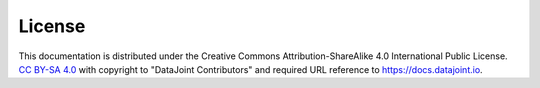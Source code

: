 License
=======

This documentation is distributed under the Creative Commons Attribution-ShareAlike 4.0 International Public License.
`CC BY-SA 4.0 <https://creativecommons.org/licenses/by-sa/4.0/>`_ with copyright to "DataJoint Contributors" and required URL reference to https://docs.datajoint.io.
